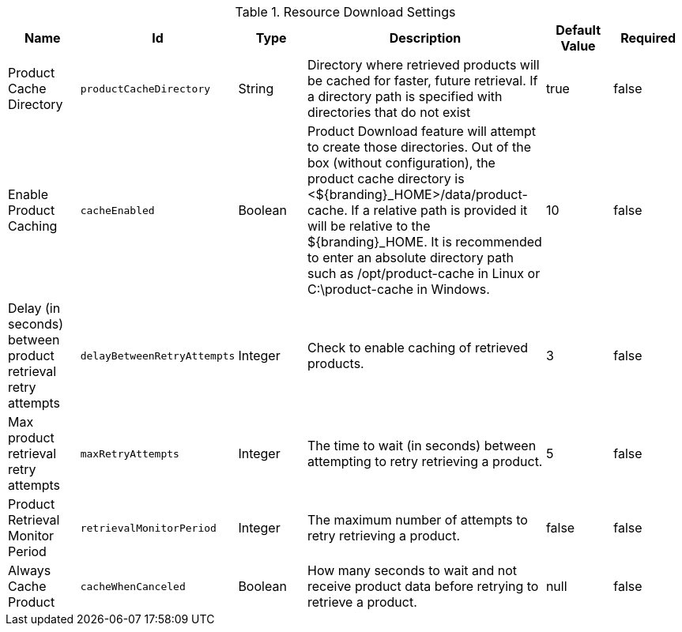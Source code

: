 .[[ddf.catalog.resource.download.ReliableResourceDownloadManager]]Resource Download Settings
[cols="1,1m,1,3,1,1" options="header"]
|===

|Name
|Id
|Type
|Description
|Default Value
|Required

|Product Cache Directory
|productCacheDirectory
|String
|Directory where retrieved products will be cached for faster, future retrieval. If a directory path is specified with directories that do not exist
|true
|false

|Enable Product Caching
|cacheEnabled
|Boolean
|Product Download feature will attempt to create those directories. Out of the box (without configuration), the product cache directory is <${branding}_HOME>/data/product-cache. If a relative path is provided it will be relative to the ${branding}_HOME. It is recommended to enter an absolute directory path such as /opt/product-cache in Linux or C:\product-cache in Windows.
|10
|false

|Delay (in seconds) between product retrieval retry attempts
|delayBetweenRetryAttempts
|Integer
|Check to enable caching of retrieved products.
|3
|false

|Max product retrieval retry attempts
|maxRetryAttempts
|Integer
|The time to wait (in seconds) between attempting to retry retrieving a product.
|5
|false

|Product Retrieval Monitor Period
|retrievalMonitorPeriod
|Integer
|The maximum number of attempts to retry retrieving a product.
|false
|false

|Always Cache Product
|cacheWhenCanceled
|Boolean
|How many seconds to wait and not receive product data before retrying to retrieve a product.
|null
|false

|===


